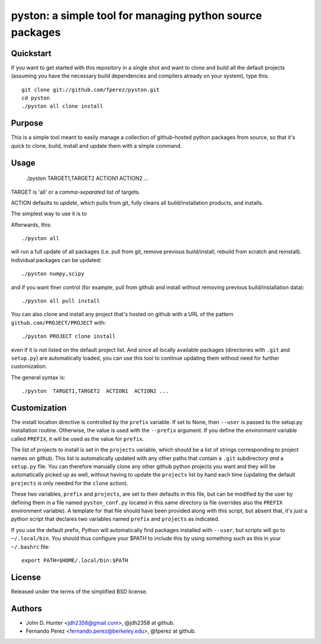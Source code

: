 ===========================================================
 pyston: a simple tool for managing python source packages
===========================================================

Quickstart
==========

If you want to get started with this repository in a single shot and want to
clone and build all the default projects (assuming you have the necessary build
dependencies and compilers already on your system), type this::

    git clone git://github.com/fperez/pyston.git
    cd pyston
    ./pyston all clone install


Purpose
=======

This is a simple tool meant to easily manage a collection of github-hosted
python packages from source, so that it's quick to clone, build, install and
update them with a simple command.


Usage
=====

  ./pyston  TARGET1,TARGET2  ACTION1  ACTION2 ...

TARGET is 'all' or a *comma-separated* list of targets.

ACTION defaults to `update`, which pulls from git, fully cleans all
build/installation products, and installs.


The simplest way to use it is to 

Afterwards, this::

    ./pyston all

will run a full update of all packages (i.e. pull from git, remove previous
build/install, rebuild from scratch and reinstall).  Individual packages can be
updated::

    ./pyston numpy,scipy

and if you want finer control (for example, pull from github and install
without removing previous build/installation data)::

    ./pyston all pull install

You can also clone and install any project that's hosted on github with a URL
of the pattern ``github.com/PROJECT/PROJECT`` with::

    ./pyston PROJECT clone install

even if it is not listed on the default project list.  And since all locally
available packages (directories with ``.git`` and ``setup.py``) are
automatically loaded, you can use this tool to continue updating them without
need for further customization.
    
The general syntax is::
    
    ./pyston  TARGET1,TARGET2  ACTION1  ACTION2 ...


Customization
=============

The install location directive is controlled by the ``prefix`` variable.  If
set to None, then ``--user`` is passed to the setup.py installation routine.
Otherwise, the value is used with the ``--prefix`` argument.  If you define the
*environment* variable called ``PREFIX``, it will be used as the value for
``prefix``.

The list of projects to install is set in the ``projects`` variable, which
should be a list of strings corresponding to project names on github.  This
list is automatically updated with any other paths that contain a ``.git``
subdirectory *and* a ``setup.py`` file.  You can therefore manually clone any
other github python projects you want and they will be automatically picked up
as well, without having to update the ``projects`` list by hand each time
(updating the default ``projects`` is only needed for the ``clone`` action).

These two variables, ``prefix`` and ``projects``, are set to their defaults in
this file, but can be modified by the user by defining them in a file named
``pyston_conf.py`` located in this same directory (a file overrides also the
``PREFIX`` environment variable).  A template for that file should have been
provided along with this script, but absent that, it's just a python script
that declares two variables named ``prefix`` and ``projects`` as indicated.

If you use the default prefix, Python will automatically find packages
installed with ``--user``, but scripts will go to ``~/.local/bin``.  You should
thus configure your $PATH to include this by using something such as this in
your ``~/.bashrc`` file::

  export PATH=$HOME/.local/bin:$PATH


License
=======

Released under the terms of the simplified BSD license.


Authors
=======

* John D. Hunter <jdh2358@gmail.com>, @jdh2358 at github.
* Fernando Perez <fernando.perez@berkeley.edu>, @fperez at github.
